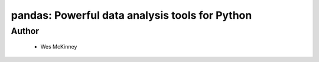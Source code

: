 ================================================
pandas: Powerful data analysis tools for Python
================================================

Author
------
  * Wes McKinney

